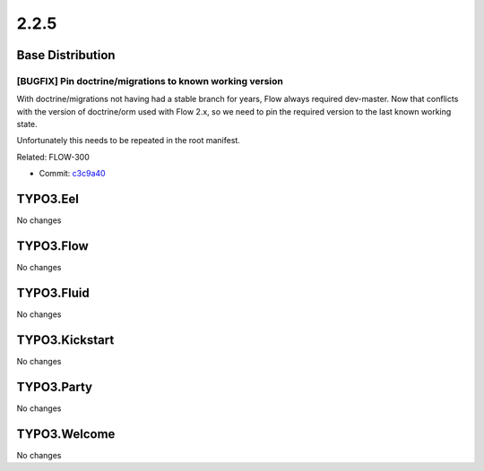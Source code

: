====================
2.2.5
====================

~~~~~~~~~~~~~~~~~~~~~~~~~~~~~~~~~~~~~~~~
Base Distribution
~~~~~~~~~~~~~~~~~~~~~~~~~~~~~~~~~~~~~~~~

[BUGFIX] Pin doctrine/migrations to known working version
-----------------------------------------------------------------------------------------

With doctrine/migrations not having had a stable branch for years,
Flow always required dev-master. Now that conflicts with the version
of doctrine/orm used with Flow 2.x, so we need to pin the required
version to the last known working state.

Unfortunately this needs to be repeated in the root manifest.

Related: FLOW-300

* Commit: `c3c9a40 <https://git.typo3.org/Flow/Distributions/Base.git/commit/c3c9a4016b82fa690472a16504c7512bd1174f38>`_

~~~~~~~~~~~~~~~~~~~~~~~~~~~~~~~~~~~~~~~~
TYPO3.Eel
~~~~~~~~~~~~~~~~~~~~~~~~~~~~~~~~~~~~~~~~

No changes

~~~~~~~~~~~~~~~~~~~~~~~~~~~~~~~~~~~~~~~~
TYPO3.Flow
~~~~~~~~~~~~~~~~~~~~~~~~~~~~~~~~~~~~~~~~

No changes

~~~~~~~~~~~~~~~~~~~~~~~~~~~~~~~~~~~~~~~~
TYPO3.Fluid
~~~~~~~~~~~~~~~~~~~~~~~~~~~~~~~~~~~~~~~~

No changes

~~~~~~~~~~~~~~~~~~~~~~~~~~~~~~~~~~~~~~~~
TYPO3.Kickstart
~~~~~~~~~~~~~~~~~~~~~~~~~~~~~~~~~~~~~~~~

No changes

~~~~~~~~~~~~~~~~~~~~~~~~~~~~~~~~~~~~~~~~
TYPO3.Party
~~~~~~~~~~~~~~~~~~~~~~~~~~~~~~~~~~~~~~~~

No changes

~~~~~~~~~~~~~~~~~~~~~~~~~~~~~~~~~~~~~~~~
TYPO3.Welcome
~~~~~~~~~~~~~~~~~~~~~~~~~~~~~~~~~~~~~~~~

No changes

